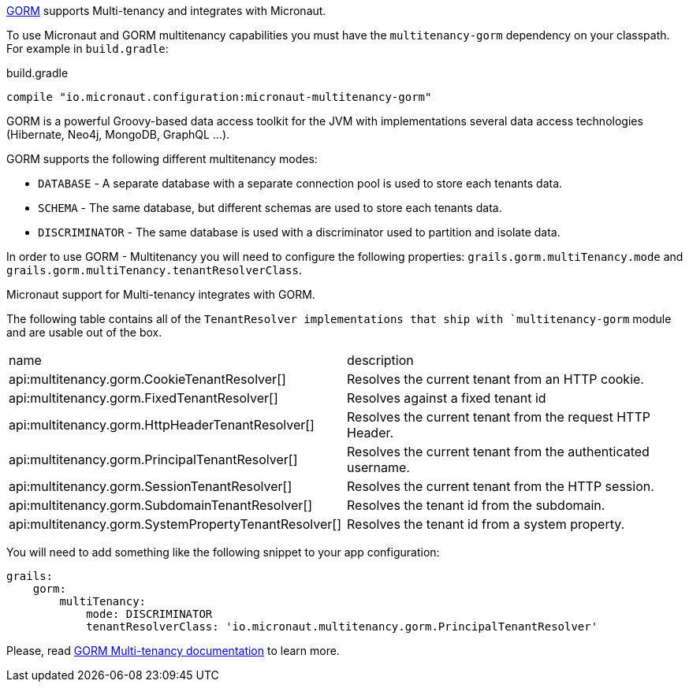http://gorm.grails.org[GORM] supports Multi-tenancy and integrates with Micronaut.

To use Micronaut and GORM multitenancy capabilities you must have the `multitenancy-gorm` dependency on your classpath. For example in `build.gradle`:

.build.gradle
[source,groovy]
----
compile "io.micronaut.configuration:micronaut-multitenancy-gorm"
----

GORM is a powerful Groovy-based data access toolkit for the JVM with implementations several data access technologies (Hibernate, Neo4j, MongoDB, GraphQL ...).

GORM supports the following different multitenancy modes:

- `DATABASE` - A separate database with a separate connection pool is used to store each tenants data.

- `SCHEMA` - The same database, but different schemas are used to store each tenants data.

- `DISCRIMINATOR` - The same database is used with a discriminator used to partition and isolate data.

In order to use GORM - Multitenancy you will need to configure the following properties: `grails.gorm.multiTenancy.mode` and `grails.gorm.multiTenancy.tenantResolverClass`.

Micronaut support for Multi-tenancy integrates with GORM.

The following table contains all of the `TenantResolver implementations that ship with `multitenancy-gorm` module and are usable out of the box.

|===
| name|description
| api:multitenancy.gorm.CookieTenantResolver[]
| Resolves the current tenant from an HTTP cookie.
| api:multitenancy.gorm.FixedTenantResolver[]
| Resolves against a fixed tenant id
| api:multitenancy.gorm.HttpHeaderTenantResolver[]
| Resolves the current tenant from the request HTTP Header.
| api:multitenancy.gorm.PrincipalTenantResolver[]
| Resolves the current tenant from the authenticated username.
| api:multitenancy.gorm.SessionTenantResolver[]
| Resolves the current tenant from the HTTP session.
| api:multitenancy.gorm.SubdomainTenantResolver[]
| Resolves the tenant id from the subdomain.
| api:multitenancy.gorm.SystemPropertyTenantResolver[]
| Resolves the tenant id from a system property.
|===

You will need to add something like the following snippet to your app configuration:

[source, yaml]
----
grails:
    gorm:
        multiTenancy:
            mode: DISCRIMINATOR
            tenantResolverClass: 'io.micronaut.multitenancy.gorm.PrincipalTenantResolver'
----

Please, read http://gorm.grails.org/latest/hibernate/manual/index.html#multiTenancy[GORM Multi-tenancy documentation] to learn more.
